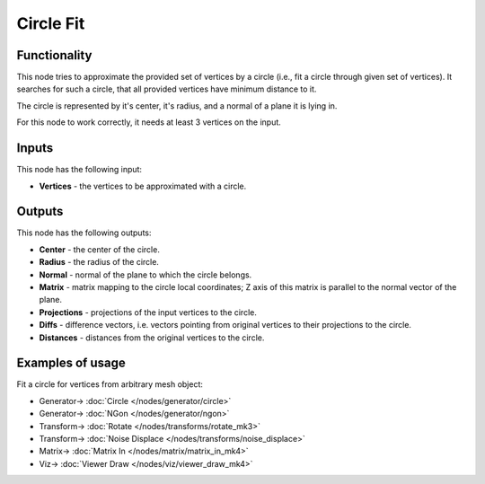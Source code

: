 Circle Fit
==========

.. image:: https://user-images.githubusercontent.com/14288520/197307332-2aaaa061-fe0b-4a35-b688-0f3896c7790e.png
  :target: https://user-images.githubusercontent.com/14288520/197307332-2aaaa061-fe0b-4a35-b688-0f3896c7790e.png

Functionality
-------------

This node tries to approximate the provided set of vertices by a circle (i.e.,
fit a circle through given set of vertices). It searches for such a circle, that
all provided vertices have minimum distance to it.

The circle is represented by it's center, it's radius, and a normal of a plane
it is lying in.

For this node to work correctly, it needs at least 3 vertices on the input.

Inputs
------

This node has the following input:

* **Vertices** - the vertices to be approximated with a circle.

Outputs
-------

This node has the following outputs:

* **Center** - the center of the circle.
* **Radius** - the radius of the circle.
* **Normal** - normal of the plane to which the circle belongs.
* **Matrix** - matrix mapping to the circle local coordinates; Z axis of this
  matrix is parallel to the normal vector of the plane.
* **Projections** - projections of the input vertices to the circle.
* **Diffs** - difference vectors, i.e. vectors pointing from original vertices
  to their projections to the circle.
* **Distances** - distances from the original vertices to the circle.

.. image:: https://user-images.githubusercontent.com/14288520/197329926-ad9e3c06-1832-4f66-a5c6-ca8cd38c24c5.png
  :target: https://user-images.githubusercontent.com/14288520/197329926-ad9e3c06-1832-4f66-a5c6-ca8cd38c24c5.png

Examples of usage
-----------------

Fit a circle for vertices from arbitrary mesh object:

.. image:: https://user-images.githubusercontent.com/14288520/197330263-3f960a21-daa0-4c87-a3b5-5eb66b95e7d9.png
  :target: https://user-images.githubusercontent.com/14288520/197330263-3f960a21-daa0-4c87-a3b5-5eb66b95e7d9.png

* Generator-> :doc:`Circle </nodes/generator/circle>`
* Generator-> :doc:`NGon </nodes/generator/ngon>`
* Transform-> :doc:`Rotate </nodes/transforms/rotate_mk3>`
* Transform-> :doc:`Noise Displace </nodes/transforms/noise_displace>`
* Matrix-> :doc:`Matrix In </nodes/matrix/matrix_in_mk4>`
* Viz-> :doc:`Viewer Draw </nodes/viz/viewer_draw_mk4>`

.. image:: https://user-images.githubusercontent.com/14288520/197330493-8f7d7422-2213-46bc-9d41-6fdd109f8524.gif
  :target: https://user-images.githubusercontent.com/14288520/197330493-8f7d7422-2213-46bc-9d41-6fdd109f8524.gif